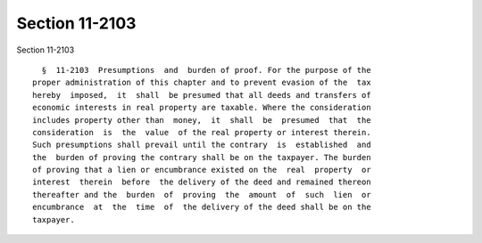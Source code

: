 Section 11-2103
===============

Section 11-2103 ::    
        
     
        §  11-2103  Presumptions  and  burden of proof. For the purpose of the
      proper administration of this chapter and to prevent evasion of the  tax
      hereby  imposed,  it  shall  be presumed that all deeds and transfers of
      economic interests in real property are taxable. Where the consideration
      includes property other than  money,  it  shall  be  presumed  that  the
      consideration  is  the  value  of the real property or interest therein.
      Such presumptions shall prevail until the contrary  is  established  and
      the  burden of proving the contrary shall be on the taxpayer. The burden
      of proving that a lien or encumbrance existed on the  real  property  or
      interest  therein  before  the delivery of the deed and remained thereon
      thereafter and the  burden  of  proving  the  amount  of  such  lien  or
      encumbrance  at  the  time  of  the delivery of the deed shall be on the
      taxpayer.
    
    
    
    
    
    
    